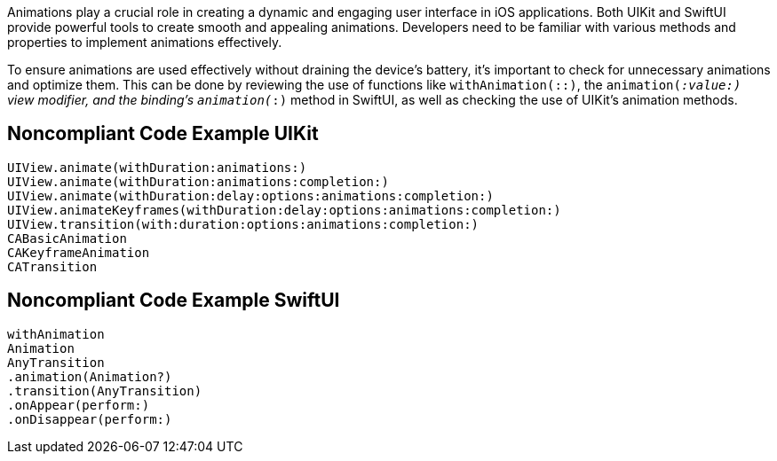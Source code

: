 Animations play a crucial role in creating a dynamic and engaging user interface in iOS applications. Both UIKit and SwiftUI provide powerful tools to create smooth and appealing animations. Developers need to be familiar with various methods and properties to implement animations effectively.

To ensure animations are used effectively without draining the device's battery, it's important to check for unnecessary animations and optimize them. This can be done by reviewing the use of functions like `withAnimation(::)`, the `animation(_:value:)` view modifier, and the binding’s `animation(_:)` method in SwiftUI, as well as checking the use of UIKit's animation methods.

## Noncompliant Code Example UIKit

```swift
UIView.animate(withDuration:animations:)
UIView.animate(withDuration:animations:completion:)
UIView.animate(withDuration:delay:options:animations:completion:)
UIView.animateKeyframes(withDuration:delay:options:animations:completion:)
UIView.transition(with:duration:options:animations:completion:)
CABasicAnimation
CAKeyframeAnimation
CATransition
```

## Noncompliant Code Example SwiftUI

```swift
withAnimation
Animation
AnyTransition
.animation(Animation?)
.transition(AnyTransition)
.onAppear(perform:)
.onDisappear(perform:)
```
